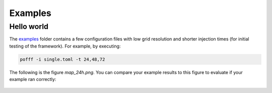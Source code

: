 ********
Examples
********

===========
Hello world 
===========

The `examples <https://github.com/OPM/pyopmspe11/blob/main/examples>`_ folder contains a few configuration files
with low grid resolution and shorter injection times (for initial testing of the framework). For example, by executing:

.. code-block:: bash

    pofff -i single.toml -t 24,48,72 

The following is the figure `map_24h.png`. You can compare your example results to this figure to evaluate if your example ran correctly:

.. figure:: figs/map_24h.png
